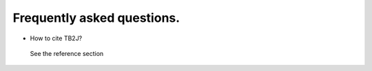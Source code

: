 Frequently asked questions.
==========================================

* How to cite TB2J?

 See the reference section

